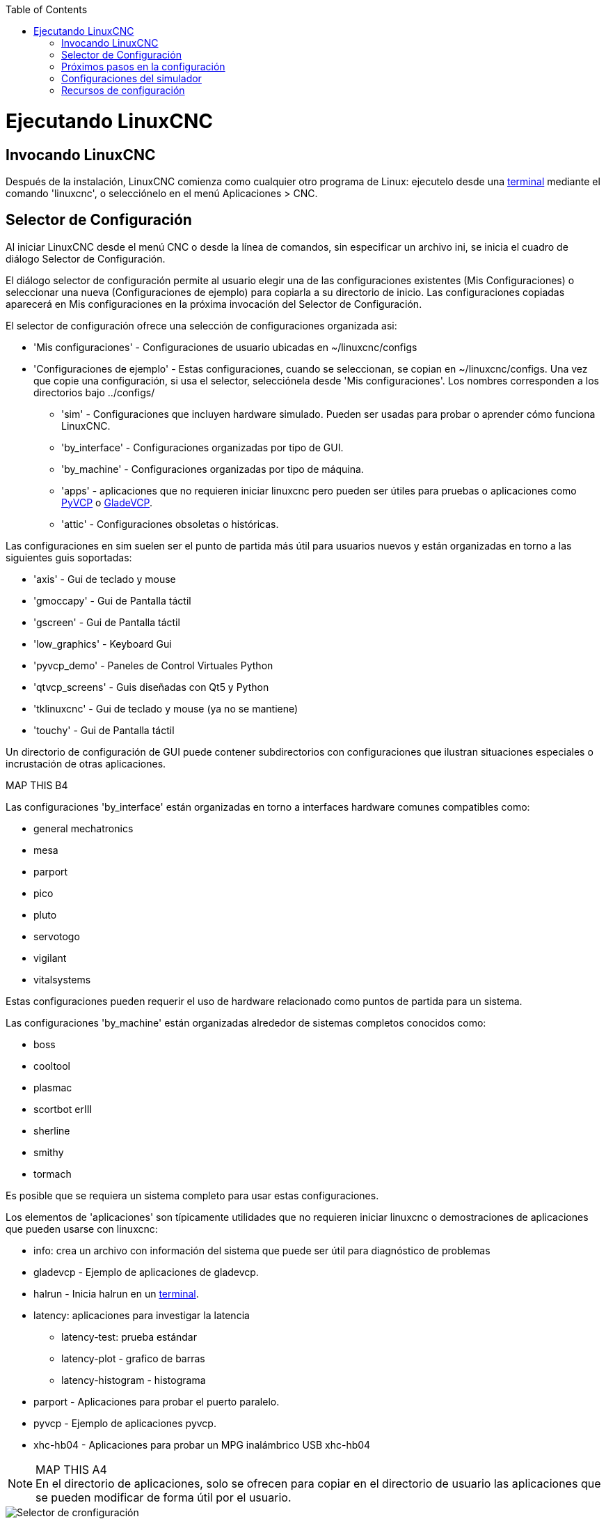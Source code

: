 :lang: es
:toc:

[[cha:running-emc]](((Ejecutando LinuxCNC)))

= Ejecutando LinuxCNC

== Invocando LinuxCNC

Después de la instalación, LinuxCNC comienza como cualquier otro programa de Linux:
ejecutelo desde una <<faq:terminal,terminal>> mediante el comando 'linuxcnc', o selecciónelo en el menú Aplicaciones > CNC.


== Selector de Configuración[[sec:config-launcher]](((Selector de configuración)))

Al iniciar LinuxCNC desde el menú CNC o desde la línea de comandos, sin
especificar un archivo ini, se inicia el cuadro de diálogo Selector de Configuración.

El diálogo selector de configuración permite al usuario elegir una de las
configuraciones existentes (Mis Configuraciones) o seleccionar una nueva (Configuraciones
de ejemplo) para copiarla a su directorio de inicio. Las configuraciones copiadas
aparecerá en Mis configuraciones en la próxima invocación del Selector de Configuración.

El selector de configuración ofrece una selección de configuraciones organizada asi:

* 'Mis configuraciones' - Configuraciones de usuario ubicadas en ~/linuxcnc/configs
* 'Configuraciones de ejemplo' - Estas configuraciones, cuando se seleccionan, se copian en ~/linuxcnc/configs.
  Una vez que copie una configuración, si usa el selector, selecciónela desde 'Mis configuraciones'.
  Los nombres corresponden a los directorios bajo ../configs/
** 'sim' - Configuraciones que incluyen hardware simulado. Pueden ser usadas para probar o aprender cómo funciona LinuxCNC.
** 'by_interface' - Configuraciones organizadas por tipo de GUI.
** 'by_machine' - Configuraciones organizadas por tipo de máquina.
** 'apps' - aplicaciones que no requieren iniciar linuxcnc pero pueden ser útiles para pruebas o aplicaciones como <<cha:pyvcp,PyVCP>> o <<cha:glade-vcp,GladeVCP>>.
** 'attic' - Configuraciones obsoletas o históricas.


Las configuraciones en sim suelen ser el punto de partida más útil para
usuarios nuevos y están organizadas en torno a las siguientes guis soportadas:

* 'axis' - Gui de teclado y mouse
* 'gmoccapy' - Gui de Pantalla táctil
* 'gscreen' - Gui de Pantalla táctil
* 'low_graphics' - Keyboard Gui
* 'pyvcp_demo' - Paneles de Control Virtuales Python
* 'qtvcp_screens' - Guis diseñadas con Qt5 y Python
* 'tklinuxcnc' - Gui de teclado y mouse (ya no se mantiene)
* 'touchy' - Gui de Pantalla táctil

Un directorio de configuración de GUI puede contener subdirectorios con
configuraciones que ilustran situaciones especiales o incrustación
de otras aplicaciones.

.MAP THIS B1
.MAP THIS B2
.MAP THIS B3
.MAP THIS B4

Las configuraciones 'by_interface' están organizadas en torno a interfaces hardware comunes
compatibles como:

* general mechatronics
* mesa
* parport
* pico
* pluto
* servotogo
* vigilant
* vitalsystems

Estas configuraciones pueden requerir el uso de hardware relacionado como
puntos de partida para un sistema.

Las configuraciones 'by_machine' están organizadas alrededor de sistemas completos
conocidos como:

* boss
* cooltool
* plasmac
* scortbot erIII
* sherline
* smithy
* tormach

Es posible que se requiera un sistema completo para usar estas configuraciones.

Los elementos de 'aplicaciones' son típicamente utilidades que no requieren iniciar linuxcnc o demostraciones de aplicaciones que pueden usarse con linuxcnc:

* info: crea un archivo con información del sistema que puede ser útil para
  diagnóstico de problemas
* gladevcp - Ejemplo de aplicaciones de gladevcp.
* halrun - Inicia halrun en un <<faq:terminal,terminal>>.
* latency: aplicaciones para investigar la latencia
** latency-test: prueba estándar
** latency-plot - grafico de barras
** latency-histogram - histograma
* parport - Aplicaciones para probar el puerto paralelo.
* pyvcp - Ejemplo de aplicaciones pyvcp.
* xhc-hb04 - Aplicaciones para probar un MPG inalámbrico USB xhc-hb04

.MAP THIS A1
.MAP THIS A2
.MAP THIS A3
.MAP THIS A4

[NOTE]
En el directorio de aplicaciones, solo se ofrecen para copiar en el directorio de usuario
las aplicaciones que se pueden modificar de forma útil por el usuario.

.Selector de Configuración de LinuxCNC[[cap:LinuxCNC-Configuration-Selector]]

image::images/configuration-selector_es.png["Selector de cronfiguración"]

Haga clic en cualquiera de las configuraciones enumeradas para mostrar información específica al respecto.
Haga doble clic en una configuración o haga clic en Aceptar para comenzar la configuración.

Para agregar un icono en el escritorio que iniciara directamente una configuración
sin mostrar la pantalla del Selector, seleccione 'Crear Acceso Directo en Escritorio'
y luego haga clic en 'Aceptar'.

Cuando seleccione una configuración de la sección Configuraciones de Muestra,
automáticamente se colocará una copia de esa configuración en el
directorio ~/linuxcnc/configs.

== Próximos pasos en la configuración

Después de encontrar la configuración de muestra que use
el mismo interfaz de hardware que su máquina (o un simulador)
y guardar una copia en su directorio de inicio,
puede personalizarlo según los detalles de su máquina.
Consulte el Manual del integrador para temas sobre la configuración.

== Configuraciones del simulador

Todas las configuraciones enumeradas en Configuraciones de Muestra/sim
están destinadas a ejecutarse en cualquier ordenador. No se requiere
soporte de hardware específico y no es necesario tiempo real.

Estas configuraciones son útiles para estudiar
capacidades u opciones individuales. Las configuraciones en sim están organizadas
de acuerdo con la interfaz gráfica de usuario utilizada en la
demostración. El directorio para Axis contiene la mayor cantidad
de opciones y subdirectorios porque es la GUI más probada.
Las capacidades demostradas con cualquier GUI específica pueden estar
disponibles en otras GUIs también.

== Recursos de configuración

El selector de configuración copia todos los archivos necesarios para una configuración a un nuevo subdirectorio de ~/linuxcnc/configs.
Cada directorio creado incluirá al menos un archivo ini (nombre_fichero.ini) que se usa para describir una configuración específica.

Los archivos de recursos dentro del directorio copiado
incluyen típicamente uno o más archivos ini (nombre_fichero.ini) para
configuraciones relacionadas y un archivo de tabla de herramientas (nombre_archivo_herramientas.tbl).
Además, los recursos pueden incluir archivos hal (nombre_fichero.hal,
nombre_fichero.tcl), un archivo README para describir el directorio, e
información específica de configuración en un archivo de texto con nombre de
una configuración específica (inifilename.txt). Estos dos últimos
archivos se muestran cuando se utiliza el selector de configuración.

Las configuraciones de ejemplo suministradas pueden especificar archivos HAL
en el archivo de configuración ini que no están presentes en el
directorio copiado porque se encuentran en la
biblioteca de sistema Hallib. Estos archivos se pueden copiar al
directorio de configuración de usuario y ser alterados, según se requiera, por el
usuario para modificaciones o pruebas. Puesto que el directorio de configuración
del usuario es el primero donde se buscan archivos HAL, las modificaciones locales
serán prevalentes.

El selector de configuración crea un enlace simbólico en el
directorio de configuración de usuario (llamado hallib) que apunta a
la biblioteca de sistema Halfile. Este enlace simplifica el copiado de
un archivo de biblioteca. Por ejemplo, para copiar el archivo de biblioteca
core_sim.hal para hacer modificaciones locales:

====
  cd ~/linuxcnc/configs/nombre_de_configuracion
  cp hallib/core_sim.hal core_sim.hal
====

// vim: set syntax = asciidoc:
